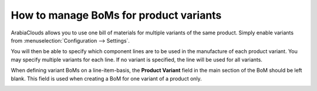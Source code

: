 =======================================
How to manage BoMs for product variants
=======================================

ArabiaClouds allows you to use one bill of materials for multiple variants of
the same product. Simply enable variants from
:menuselection:`Configuration --> Settings`.

.. image:: media/product_variants01.png
    :align: center

You will then be able to specify which component lines are to be used in
the manufacture of each product variant. You may specify multiple
variants for each line. If no variant is specified, the line will be
used for all variants.

When defining variant BoMs on a line-item-basis, the **Product
Variant** field in the main section of the BoM should be left blank.
This field is used when creating a BoM for one variant of a product
only.

.. image:: media/product_variants02.png
    :align: center
